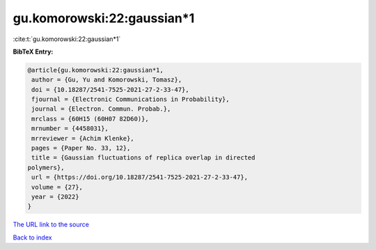 gu.komorowski:22:gaussian*1
===========================

:cite:t:`gu.komorowski:22:gaussian*1`

**BibTeX Entry:**

.. code-block:: bibtex

   @article{gu.komorowski:22:gaussian*1,
    author = {Gu, Yu and Komorowski, Tomasz},
    doi = {10.18287/2541-7525-2021-27-2-33-47},
    fjournal = {Electronic Communications in Probability},
    journal = {Electron. Commun. Probab.},
    mrclass = {60H15 (60H07 82D60)},
    mrnumber = {4458031},
    mrreviewer = {Achim Klenke},
    pages = {Paper No. 33, 12},
    title = {Gaussian fluctuations of replica overlap in directed
   polymers},
    url = {https://doi.org/10.18287/2541-7525-2021-27-2-33-47},
    volume = {27},
    year = {2022}
   }

`The URL link to the source <https://doi.org/10.18287/2541-7525-2021-27-2-33-47>`__


`Back to index <../By-Cite-Keys.html>`__
